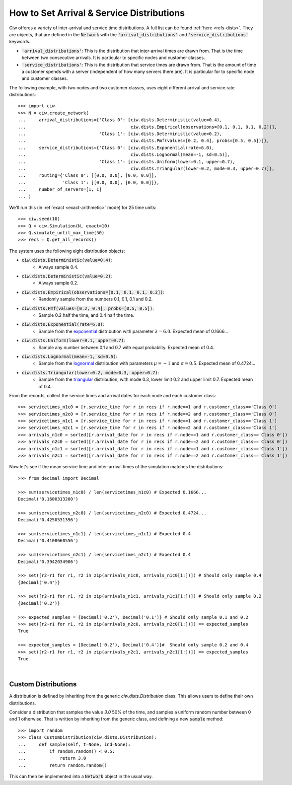 .. _set-dists:

==========================================
How to Set Arrival & Service Distributions
==========================================

Ciw offeres a variety of inter-arrival and service time distributions.
A full list can be found :ref:`here <refs-dists>`.
They are objects, that are defined in the :code:`Network` with the :code:`'arrival_distributions'` and :code:`'service_distributions'` keywords.

+ :code:`'arrival_distributions'`: This is the distribution that inter-arrival times are drawn from. That is the time between two consecutive arrivals. It is particular to specific nodes and customer classes.
+ :code:`'service_distributions'`: This is the distribution that service times are drawn from. That is the amount of time a customer spends with a server (independent of how many servers there are). It is particular for to specific node and customer classes.

The following example, with two nodes and two customer classes, uses eight different arrival and service rate distributions::

    >>> import ciw
    >>> N = ciw.create_network(
    ...     arrival_distributions={'Class 0': [ciw.dists.Deterministic(value=0.4),
    ...                                        ciw.dists.Empirical(observations=[0.1, 0.1, 0.1, 0.2])],
    ...                            'Class 1': [ciw.dists.Deterministic(value=0.2),
    ...                                        ciw.dists.Pmf(values=[0.2, 0.4], probs=[0.5, 0.5])]},
    ...     service_distributions={'Class 0': [ciw.dists.Exponential(rate=6.0),
    ...                                        ciw.dists.Lognormal(mean=-1, sd=0.5)],
    ...                            'Class 1': [ciw.dists.Uniform(lower=0.1, upper=0.7),
    ...                                        ciw.dists.Triangular(lower=0.2, mode=0.3, upper=0.7)]},
    ...     routing={'Class 0': [[0.0, 0.0], [0.0, 0.0]],
    ...              'Class 1': [[0.0, 0.0], [0.0, 0.0]]},
    ...     number_of_servers=[1, 1]
    ... )

We'll run this (in :ref:`exact <exact-arithmetic>` mode) for 25 time units::

    >>> ciw.seed(10)
    >>> Q = ciw.Simulation(N, exact=10)
    >>> Q.simulate_until_max_time(50)
    >>> recs = Q.get_all_records()

The system uses the following eight distribution objects:

+ :code:`ciw.dists.Deterministic(value=0.4)`:
   + Always sample 0.4.
+ :code:`ciw.dists.Deterministic(value=0.2)`:
   + Always sample 0.2.
+ :code:`ciw.dists.Empirical(observations=[0.1, 0.1, 0.1, 0.2])`:
   + Randomly sample from the numbers 0.1, 0.1, 0.1 and 0.2.
+ :code:`ciw.dists.Pmf(values=[0.2, 0.4], probs=[0.5, 0.5])`:
   + Sample 0.2 half the time, and 0.4 half the time.
+ :code:`ciw.dists.Exponential(rate=6.0)`:
   + Sample from the `exponential <https://en.wikipedia.org/wiki/Exponential_distribution>`_ distribution with parameter :math:`\lambda = 6.0`. Expected mean of 0.1666...
+ :code:`ciw.dists.Uniform(lower=0.1, upper=0.7)`:
   + Sample any number between 0.1 and 0.7 with equal probablity. Expected mean of 0.4.
+ :code:`ciw.dists.Lognormal(mean=-1, sd=0.5)`:
   + Sample from the `lognormal <https://en.wikipedia.org/wiki/Log-normal_distribution>`_ distribution with parameters :math:`\mu = -1` and :math:`\sigma = 0.5`. Expected mean of 0.4724...
+ :code:`ciw.dists.Triangular(lower=0.2, mode=0.3, upper=0.7)`:
   + Sample from the `triangular <https://en.wikipedia.org/wiki/Triangular_distribution>`_ distribution, with mode 0.3, lower limit 0.2 and upper limit 0.7. Expected mean of 0.4.

From the records, collect the service times and arrival dates for each node and each customer class::

    >>> servicetimes_n1c0 = [r.service_time for r in recs if r.node==1 and r.customer_class=='Class 0']
    >>> servicetimes_n2c0 = [r.service_time for r in recs if r.node==2 and r.customer_class=='Class 0']
    >>> servicetimes_n1c1 = [r.service_time for r in recs if r.node==1 and r.customer_class=='Class 1']
    >>> servicetimes_n2c1 = [r.service_time for r in recs if r.node==2 and r.customer_class=='Class 1']
    >>> arrivals_n1c0 = sorted([r.arrival_date for r in recs if r.node==1 and r.customer_class=='Class 0'])
    >>> arrivals_n2c0 = sorted([r.arrival_date for r in recs if r.node==2 and r.customer_class=='Class 0'])
    >>> arrivals_n1c1 = sorted([r.arrival_date for r in recs if r.node==1 and r.customer_class=='Class 1'])
    >>> arrivals_n2c1 = sorted([r.arrival_date for r in recs if r.node==2 and r.customer_class=='Class 1'])

Now let's see if the mean service time and inter-arrival times of the simulation matches the distributions::

    >>> from decimal import Decimal

    >>> sum(servicetimes_n1c0) / len(servicetimes_n1c0) # Expected 0.1666...
    Decimal('0.1600313200')

    >>> sum(servicetimes_n2c0) / len(servicetimes_n2c0) # Expected 0.4724...
    Decimal('0.4250531396')

    >>> sum(servicetimes_n1c1) / len(servicetimes_n1c1) # Expected 0.4
    Decimal('0.4108660556')

    >>> sum(servicetimes_n2c1) / len(servicetimes_n2c1) # Expected 0.4
    Decimal('0.3942034906')

    >>> set([r2-r1 for r1, r2 in zip(arrivals_n1c0, arrivals_n1c0[1:])]) # Should only sample 0.4
    {Decimal('0.4')}

    >>> set([r2-r1 for r1, r2 in zip(arrivals_n1c1, arrivals_n1c1[1:])]) # Should only sample 0.2
    {Decimal('0.2')}

    >>> expected_samples = {Decimal('0.2'), Decimal('0.1')} # Should only sample 0.1 and 0.2
    >>> set([r2-r1 for r1, r2 in zip(arrivals_n2c0, arrivals_n2c0[1:])]) == expected_samples
    True

    >>> expected_samples = {Decimal('0.2'), Decimal('0.4')}#  Should only sample 0.2 and 0.4
    >>> set([r2-r1 for r1, r2 in zip(arrivals_n2c1, arrivals_n2c1[1:])]) == expected_samples
    True

​ 

Custom Distributions
--------------------

A distribution is defined by inheriting from the generic `ciw.dists.Distribution` class.
This allows users to define their own distributions.

Consider a distribution that samples the value `3.0` 50% of the time, and samples a uniform random number between 0 and 1 otherwise. That is written by inheriting from the generic class, and defining a new :code:`sample` method::

    >>> import random
    >>> class CustomDistribution(ciw.dists.Distribution):
    ...     def sample(self, t=None, ind=None):
    ...         if random.random() < 0.5:
    ...             return 3.0
    ...         return random.random()

This can then be implemented into a :code:`Network` object in the usual way.
